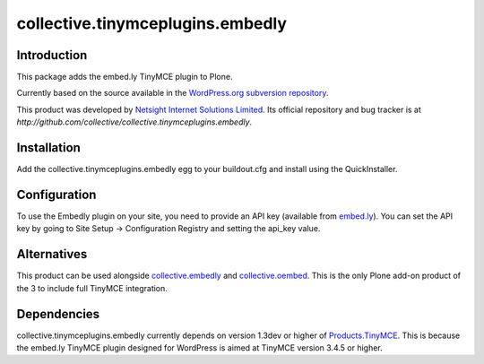=================================
collective.tinymceplugins.embedly
=================================

Introduction
============

This package adds the embed.ly TinyMCE plugin to Plone.

Currently based on the source available in the `WordPress.org
subversion repository
<http://plugins.svn.wordpress.org/embedly/tags/2.0.9/>`_.

This product was developed by `Netsight Internet Solutions Limited
<http://www.netsight.co.uk>`_. Its official repository and bug tracker
is at
`http://github.com/collective/collective.tinymceplugins.embedly`.

Installation
============

Add the collective.tinymceplugins.embedly egg to your buildout.cfg and
install using the QuickInstaller.

Configuration
=============

To use the Embedly plugin on your site, you need to provide an API key
(available from `embed.ly <http://embed.ly/>`_). You can set the API
key by going to Site Setup -> Configuration Registry and setting the
api_key value.

Alternatives
============

This product can be used alongside `collective.embedly
<http://github.com/collective/collective.embedly>`_ and
`collective.oembed <http://github.com/collective/collective.oembed>`_.
This is the only Plone add-on product of the 3 to include full TinyMCE
integration.

Dependencies
============

collective.tinymceplugins.embedly currently depends on version 1.3dev
or higher of `Products.TinyMCE
<http://github.com/plone/Products.TinyMCE>`_. This is because the
embed.ly TinyMCE plugin designed for WordPress is aimed at TinyMCE
version 3.4.5 or higher.